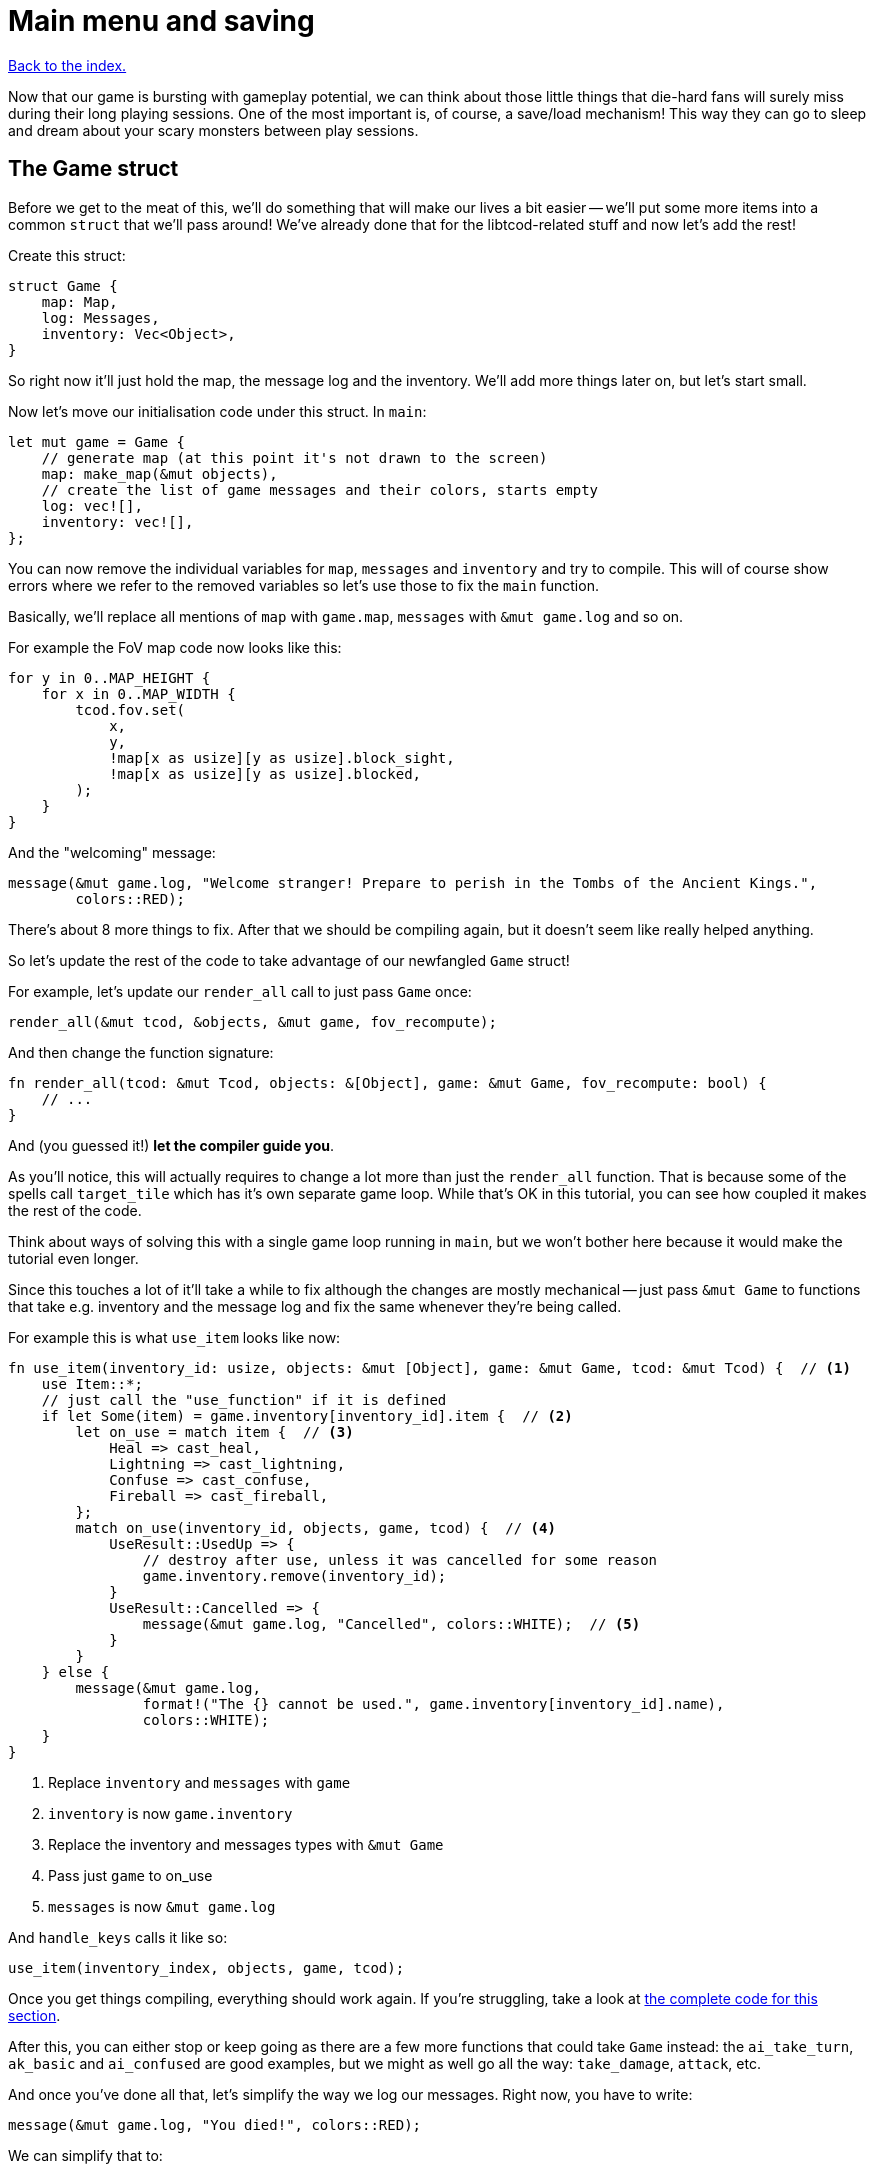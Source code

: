 = Main menu and saving
:icons: font
:source-highlighter: pygments
:source-language: rust
ifdef::env-github[:outfilesuffix: .adoc]

:serde: https://crates.io/crates/serde

<<index#,Back to the index.>>

Now that our game is bursting with gameplay potential, we can think
about those little things that die-hard fans will surely miss during
their long playing sessions. One of the most important is, of course,
a save/load mechanism! This way they can go to sleep and dream about
your scary monsters between play sessions.

== The Game struct

Before we get to the meat of this, we'll do something that will make
our lives a bit easier -- we'll put some more items into a common
`struct` that we'll pass around! We've already done that for the
libtcod-related stuff and now let's add the rest!

Create this struct:

[source]
----
struct Game {
    map: Map,
    log: Messages,
    inventory: Vec<Object>,
}
----

So right now it'll just hold the map, the message log and the inventory.
We'll add more things later on, but let's start small.

Now let's move our initialisation code under this struct. In `main`:

[source]
----
let mut game = Game {
    // generate map (at this point it's not drawn to the screen)
    map: make_map(&mut objects),
    // create the list of game messages and their colors, starts empty
    log: vec![],
    inventory: vec![],
};
----

You can now remove the individual variables for `map`, `messages` and
`inventory` and try to compile. This will of course show errors where
we refer to the removed variables so let's use those to fix the `main`
function.

Basically, we'll replace all mentions of `map` with `game.map`, `messages`
with `&mut game.log` and so on.

For example the FoV map code now looks like this:

[source]
----
for y in 0..MAP_HEIGHT {
    for x in 0..MAP_WIDTH {
        tcod.fov.set(
            x,
            y,
            !map[x as usize][y as usize].block_sight,
            !map[x as usize][y as usize].blocked,
        );
    }
}
----

And the "welcoming" message:

[source]
----
message(&mut game.log, "Welcome stranger! Prepare to perish in the Tombs of the Ancient Kings.",
        colors::RED);
----

There's about 8 more things to fix. After that we should be compiling
again, but it doesn't seem like really helped anything.

So let's update the rest of the code to take advantage of our
newfangled `Game` struct!

For example, let's update our `render_all` call to just pass `Game` once:

[source]
----
render_all(&mut tcod, &objects, &mut game, fov_recompute);
----

And then change the function signature:

[source]
----
fn render_all(tcod: &mut Tcod, objects: &[Object], game: &mut Game, fov_recompute: bool) {
    // ...
}
----

And (you guessed it!) *let the compiler guide you*.

As you'll notice, this will actually requires to change a lot more
than just the `render_all` function. That is because some of the
spells call `target_tile` which has it's own separate game loop. While
that's OK in this tutorial, you can see how coupled it makes the rest
of the code.

Think about ways of solving this with a single game loop running in
`main`, but we won't bother here because it would make the tutorial
even longer.

Since this touches a lot of it'll take a while to fix although the
changes are mostly mechanical -- just pass `&mut Game` to functions
that take e.g. inventory and the message log and fix the same whenever
they're being called.

For example this is what `use_item` looks like now:

[source]
----
fn use_item(inventory_id: usize, objects: &mut [Object], game: &mut Game, tcod: &mut Tcod) {  // <1>
    use Item::*;
    // just call the "use_function" if it is defined
    if let Some(item) = game.inventory[inventory_id].item {  // <2>
        let on_use = match item {  // <3>
            Heal => cast_heal,
            Lightning => cast_lightning,
            Confuse => cast_confuse,
            Fireball => cast_fireball,
        };
        match on_use(inventory_id, objects, game, tcod) {  // <4>
            UseResult::UsedUp => {
                // destroy after use, unless it was cancelled for some reason
                game.inventory.remove(inventory_id);
            }
            UseResult::Cancelled => {
                message(&mut game.log, "Cancelled", colors::WHITE);  // <5>
            }
        }
    } else {
        message(&mut game.log,
                format!("The {} cannot be used.", game.inventory[inventory_id].name),
                colors::WHITE);
    }
}
----
<1> Replace `inventory` and `messages` with `game`
<2> `inventory` is now `game.inventory`
<3> Replace the inventory and messages types with `&mut Game`
<4> Pass just `game` to on_use
<5> `messages` is now `&mut game.log`

And `handle_keys` calls it like so:

[source]
----
use_item(inventory_index, objects, game, tcod);
----

Once you get things compiling, everything should work again. If you're
struggling, take a look at link:part-10-menu-saving.rs.txt[the
complete code for this section].

After this, you can either stop or keep going as there are a few more
functions that could take `Game` instead: the `ai_take_turn`,
`ak_basic` and `ai_confused` are good examples, but we might as well
go all the way: `take_damage`, `attack`, etc.


And once you've done all that, let's simplify the way we log our
messages. Right now, you have to write:

[source]
----
message(&mut game.log, "You died!", colors::RED);
----

We can simplify that to:

[source]
----
game.log.add("You died!", colors::RED);
----

NOTE: We could just have `game.log("message", colour)` by adding a
`log` method on the `Game` struct, but that would
conflict with Rust's mutability rules. Consider what would happen if
you wanted to e.g. iterate over all items in the inventory and call
`game.log()` while in the loop. We didn't include the `objects` vec
in `Game` for the same reason.

So, to do that, we have two options: either create a new type that
wraps the underlying `Vec<(String, Color)>` and has the `add()` method
(_BORING_) or *we put the method the vec type directly*. I know,
right?

Rust lets you implement traits to types you don't control (e.g.
because they come from the standard library like our `Vec`) assuming
you control the trait.

So we create a `MessageLog` trait with the `add` method:

[source]
----
trait MessageLog {
    fn add<T: Into<String>>(&mut self, message: T, color: Color);
}
----

Traits are like interfaces in Java and other languages: they describe
a group of method signatures that a type implementing the trait needs
to have.

If we implement the trait for a concrete type, it will be able to call
those methods and we can pass it to functions that expect that trait.

So:

[source]
----
impl MessageLog for Vec<(String, Color)> {
    fn add<T: Into<String>>(&mut self, message: T, color: Color) {
        self.push((message.into(), color));
    }
}
----

This is basically the same thing as our `message` function does,
except it's a method (so it takes an explicit `&mut self`) and we
don't bother with the message count check.

And now, we can just add messages to the log by calling:

[source]
----
game.log.add("some message", color::WHITE);
----

This will mean changing all the message-printing code. You know what's
a great way to do this? Remove the `message` function and _let the
compiler guide you_.


== Tidy initialization

To choose between continuing a previous game or starting a new one we
need a main menu. But wait: our initialization logic and game loop are
tightly bound, so they're not really prepared for these tasks. To
avoid code duplication, we need to break them down into meaningful
blocks (functions). We can then put them together to change between
the menu and the game, start new games or load them, and even go to
new dungeon levels. It's much easier than it sounds, so fear not!

Take a look at your initialization and game loop code, after all the
functions. I can identify 4 blocks:

* *System initialization* (initialising the tcod window and consoles)
* *Setting up a new game* (everything else except for the game loop
   and the FOV map creation)
* *Creating the FOV map*
* *Starting the game loop*

We can use these as the building blocks to make up the higher-level
tasks like loading the game or moving to a new level:

* *Create a new game*: set up the game, create FOV map, start game
   loop (this is what we have now).
* *Load game*: load data (we won't deal with this block just yet),
   create FOV map, start game loop.
* *Advance level*: set up new level (we won't deal with this yet
   either), create FOV map (the game loop is already running and will
   just continue).

Let's put everything from `main` except for the system initialisation
and the main loop into a `new_game` function:

[source]
----
fn new_game(tcod: &mut Tcod) -> (Vec<Object>, Game) {
    // create object representing the player
    let mut player = Object::new(0, 0, '@', "player", colors::WHITE, true);
    player.alive = true;
    player.fighter = Some(Fighter {
        max_hp: 30,
        hp: 30,
        defense: 2,
        power: 5,
        on_death: DeathCallback::Player,
    });

    // the list of objects with just the player
    let mut objects = vec![player];

    let mut game = Game {
        // generate map (at this point it's not drawn to the screen)
        map: make_map(&mut objects),
        // create the list of game messages and their colors, starts empty
        log: vec![],
        inventory: vec![],
    };

    initialise_fov(&game.map, tcod);

    // a warm welcoming message!
    game.log.add(
        "Welcome stranger! Prepare to perish in the Tombs of the Ancient Kings.",
        colors::RED,
    );

    (objects, game)
}
----

We return a tuple with two elements: the vec of `Objects` and
the `Game` struct.

`new_game` is calling `initialise_fov` so we need to create it and move
the FOV-related code to it:

[source]
----
fn initialise_fov(map: &Map, tcod: &mut Tcod) {
    // create the FOV map, according to the generated map
    for y in 0..MAP_HEIGHT {
        for x in 0..MAP_WIDTH {
            tcod.fov.set(
                x,
                y,
                !map[x as usize][y as usize].block_sight,
                !map[x as usize][y as usize].blocked,
            );
        }
    }
}
----

Finally, the game loop and the few bits before it belong to their own
function as well:

[source]
----
fn play_game(objects: &mut Vec<Object>, game: &mut Game, tcod: &mut Tcod) {
    // force FOV "recompute" first time through the game loop
    let mut previous_player_position = (-1, -1);

    let mut key = Default::default();

    while !tcod.root.window_closed() {
        // clear the screen of the previous frame
        tcod.con.clear();

        match input::check_for_event(input::MOUSE | input::KEY_PRESS) {
            Some((_, Event::Mouse(m))) => tcod.mouse = m,
            Some((_, Event::Key(k))) => key = k,
            _ => key = Default::default(),
        }

        // render the screen
        let fov_recompute = previous_player_position != (objects[PLAYER].pos());
        render_all(tcod, &objects, game, fov_recompute);

        tcod.root.flush();

        // handle keys and exit game if needed
        previous_player_position = objects[PLAYER].pos();
        let player_action = handle_keys(key, tcod, objects, game);
        if player_action == PlayerAction::Exit {
            break
        }

        // let monsters take their turn
        if objects[PLAYER].alive && player_action != PlayerAction::DidntTakeTurn {
            for id in 0..objects.len() {
                if objects[id].ai.is_some() {
                    ai_take_turn(id, objects, game, &tcod.fov);
                }
            }
        }
    }
}
----

And now we just call `new_game` and `play_game` from our slimmed-down
`main` function:

[source]
----
fn main() {
    let root = Root::initializer()
        .font("arial10x10.png", FontLayout::Tcod)
        .font_type(FontType::Greyscale)
        .size(SCREEN_WIDTH, SCREEN_HEIGHT)
        .title("Rust/libtcod tutorial")
        .init();
    tcod::system::set_fps(LIMIT_FPS);

    let mut tcod = Tcod {
        root: root,
        con: Offscreen::new(MAP_WIDTH, MAP_HEIGHT),
        panel: Offscreen::new(SCREEN_WIDTH, PANEL_HEIGHT),
        fov: FovMap::new(MAP_WIDTH, MAP_HEIGHT),
        mouse: Default::default(),
    };

    let (mut objects, mut game) = new_game(&mut tcod);
    play_game(&mut objects, &mut game, &mut tcod);
}
----

`let (a, b) = some_tuple` is how we turn a tuple into its parts. We
have to put `mut` in front of each one so Rust lets us change them
later.

You can think of `let (mut a, mut b)` as two separate bindings: `let
mut a = ...` and `let mut b = ...`. Except since `new_game` returns a
tuple, we can't really have them as separate.


Anyway, the game should compile again and the setup code is more
modular. Which will come in handy in the coming sections.

== The main menu

:image: http://tomassedovic.github.io/tcod-rs/tcod/image/index.html

To keep our main menu from appearing a bit bland, it would be pretty
cool to show a neat background image below it. Fortunately, tcod lets
us {image}[load and display images]!

Since libtcod emulates a console, we can't directly show arbitrary
images, since we can't access the console's pixels. We can, however,
modify the background color of every console cell to match the color
of a pixel from the image. The downside is that the image will be in a
very low resolution.

:subcell: http://roguecentral.org/doryen/data/libtcod/doc/1.5.1/html2/image_blit.html?c=true

However, libtcod can do a neat trick: by using specialized characters,
and modifying both foreground and background colors, we can double the
resolution! This is called subcell resolution, and {subcell}[this page of the
docs] shows some images of the effect (at the end of the page).

:background: https://github.com/tomassedovic/roguelike-tutorial/blob/master/menu_background.png

This means that, for our 80x50 cells console, we need a 160x100 pixels
image. We'll be using the {background}[image from the original Python
tutorial].

[source]
----
fn main_menu(tcod: &mut Tcod) {
    let img = tcod::image::Image::from_file("menu_background.png") <1>
        .ok()
        .expect("Background image not found"); <2>

    while !tcod.root.window_closed() {  // <3>
        // show the background image, at twice the regular console resolution
        tcod::image::blit_2x(&img, (0, 0), (-1, -1), &mut tcod.root, (0, 0));

        // show options and wait for the player's choice
        let choices = &["Play a new game", "Continue last game", "Quit"];
        let choice = menu("", choices, 24, &mut tcod.root);

        match choice {  // <4>
            Some(0) => {  // new game
                let (mut objects, mut game) = new_game(tcod);
                play_game(&mut objects, &mut game, tcod);
            }
            Some(2) => {  // quit
                break;
            }
            _ => {}  // <5>
        }
    }
}
----
<1> Load the background image
<2> Exit if the loading failed
<3> Show the main menu in a loop -- this lets us play another game
after the current one ends
<4> Either start a new game or quit
<5> If the player selects anything else, keep showing the menu


Now replace the calls to `new_game` and `play_game` in `main` with:

[source]
----
main_menu(&mut tcod);
----

If you try it out now, you'll see a nice menu with a dungeon-y
backdrop!

Now let's add the game's title and some credits. You'll probably want
to modify the values. Put this in the `main_menu` before calling the
`menu` function:

[source]
----
tcod.root.set_default_foreground(colors::LIGHT_YELLOW);
tcod.root.print_ex(
    SCREEN_WIDTH / 2,
    SCREEN_HEIGHT / 2 - 4,
    BackgroundFlag::None,
    TextAlignment::Center,
    "TOMBS OF THE ANCIENT KINGS",
);
tcod.root.print_ex(
    SCREEN_WIDTH / 2,
    SCREEN_HEIGHT - 2,
    BackgroundFlag::None,
    TextAlignment::Center,
    "By Yours Truly",
);
----

You'll notice that the menu rectangle starts with a blank line. That
is because the header string is empty, but `root.get_height_rect`
reports its height as `1` by default.

To make the line go away, we need to check that condition in the
`menu` function:

[source]
----
// calculate total height for the header (after auto-wrap) and one line per option
let header_height = if header.is_empty() {
    0
} else {
    root.get_height_rect(0, 0, width, SCREEN_HEIGHT, header)
};
----

Finally, when you start a game, go back to the main menu with Escape
and start another game results in a bug! Parts of the first game are
still visible in the second game. To fix that, we need to clear the
console.

At the end of `initialise_fov`:

[source]
----
tcod.con.clear();  // unexplored areas start black (which is the default background color)
----

There it is, a neat main menu, and with only a handful of lines of code!



== Saving and loading

Storing a game state to disk (and then reloading it) is not
conceptually hard: You could imagine just taking all the data from our
`game` and `objects` variables and writing them to a file value by
value.

It would, however, be a huge hassle that would require a ton of code,
you'd need to define a way to structure the data in the file and
there's a good chance you'd get a lot of bugs at first.

Luckily, there are ways of automating most of this that make saving
and loading quite painless. Here's the teaser:

[source]
----
fn save_game(objects: &[Object], game: &Game) -> Result<(), Box<Error>> {  // <1><2>
    let save_data = serde_json::to_string(&(objects, game))?;  // <3>
    let mut file = File::create("savegame")?;  // <4>
    file.write_all(save_data.as_bytes())?;  // <5>
    Ok(())  // <6>
}
----
<1> save `objects` and `game` -- they contain all our game state
<2> the saving could fail so return a `Result` which could be `Ok` or `Err`
<3> convert both `objects` and `game` into json
<4> create a file called "savegame" -- that's where we'll write the
game state
<5> write the json-ified game state to the file
<6> if nothing went wrong return `Ok`, indicating success

:json: https://en.wikipedia.org/wiki/JSON

Don't mind the `?` operator at the end of the line for now, it's there for error handling and
we'll explain it in a bit.

The first line (`serde_json::to_string(&some_data)`) takes the data we
want to save (objects and the game state in our case) and turns it to
a {json}[JSON]-encoded String.

That functionality comes from the {serde}[serde and related crates] so
we need to add them to our `[dependencies]` in the `Cargo.toml` file
and we'll also enable the "serialization" feature in the _tcod_ crate:

[source,toml]
----
[dependencies]
tcod = { version = "0.12", features = ["serialization"] }
rand = "0.3"
serde = "1.0"
serde_derive = "1.0"
serde_json = "1.0"
----

The `serde` crate provides the main functionality for serializing and
deserializing of Rust data. This includes the `Serialize` and
`Deserialize` traits which describe what to do for a given
struct/enum/whatever. `serde_derive` provides a way to *derive* those
traits so we don't need to implement them ourselves and finally
`serde_json` converts any serializable struct to and from JSON. If we
wanted to use a different format (YAML, TOML or anything else, we'd
replace this crate with another one that supports what you want).

Now let's add the crate to our source code, including the `save_game`
function and try to compile:

[source]
----
#[macro_use]
extern crate serde_derive;

// the existing imports
use std::io::{Read, Write};
use std::fs::File;
use std::error::Error;
----

Note the `macro_use` attribute in front of the `serde_derive`. The
functionality provided by the crate is in form of macros. And if we
want to use macros provided by another crate, we need to say so in the
`extern` statement.

Unfortunately, it will fail:

----
   Compiling roguelike-tutorial v0.1.0 (file:///home/thomas/personal/code/roguelike-tutorial)
error[E0277]: the trait bound `Game: serde::Serialize` is not satisfied
    --> src/bin/part-10-menu-saving.rs:1140:28
     |
1140 |     let save_data = serde_json::to_string(&(objects, game))?;
     |                     ^^^^^^^^^^^^^^^^^^^^^ the trait `serde::Serialize` is not implemented for `Game`
     |
     = note: required because of the requirements on the impl of `serde::Serialize` for `&Game`
     = note: required because of the requirements on the impl of `serde::Serialize` for `(&[Object], &Game)`
     = note: required by `serde_json::to_string`
----

:serialize: https://docs.serde.rs/serde/trait.Serialize.html

Apparently, we need to implement {serialize}[the Serialize trait].
That tells Rust how to encode each bit of data in our structs. We can
do it manually, but it would be error-prone and *really tedious*.
Luckily, we can just use `#[derive(Serialize)]` and have Rust do it
for us!

[source]
----
#[derive(Serialize)]  // <1>
struct Game {
    map: Map,
    log: Messages,
    inventory: Vec<Object>,
}
----
<1> The Game struct can be now serialised... sort of

If you try to compile it now, you'll see that the complaint has
shifted from `Game` to `Object`. We'll need to derive `Serialize`
for every struct and enum we'll be saving:

* Game
* Object
* Tile
* Fighter
* DeathCallback
* Ai
* Item

It's a bit of a bother but not the end of the world. After that, our
code should be compiling, though it will warn that `save_game` is not
actually called from anywhere. Let's fix that!

Traditionally, roguelikes only let you save when you're quitting the
game, so we'll call `save_game` in `play_game` right before the
`break` that ends the game:

[source]
----
if player_action == PlayerAction::Exit {
    save_game(objects, game);
    break
}
----

If you run the game now and then quit it, you should see a new file
called `savegame` created. You can look inside it -- thanks to it
being JSON-encoded, it's actually somewhat readable. It will contain
all the objects and the entire game state.

But if we're not able to do anything with the save file, what use does
it have? We need to add a `load_game` function, too:

[source]
----
fn load_game() -> Result<(Vec<Object>, Game), Box<Error>> {
    let mut json_save_state = String::new();
    let mut file = File::open("savegame")?;
    file.read_to_string(&mut json_save_state)?;
    let result = serde_json::from_str::<(Vec<Object>, Game)>(&json_save_state)?;
    Ok(result)
}
----

It's basically just the reverse of `save_game`: we read the save file
contents to a String, then we decode it into our `objects` Vec and
`Game` struct and if it all succeeds, return the pair.

In `main_menu` we'll handle the load game choice now:

[source]
----
match choice {
    Some(0) => {  // new game ... }
    Some(1) => {  // load game
        let (mut objects, mut game) = load_game().unwrap();
        initialise_fov(&game.map, &mut tcod.fov);
        play_game(&mut objects, &mut game, tcod);
    }
    Some(2) => {  // quit ...}
    _ => {}
}
----

To make things compile, you'll have to derive `Deserialize` to every
struct and enum that has the `Serialize` trait, too.

After that, you should be able to load a previously saved game and
continue playing!


But what if there is no game to load? Or if the file gets corrupted?
We haven't talked about error handling much, but now we need to.

:error-handling: https://doc.rust-lang.org/book/error-handling.html

The Rust book has {error-handling}[a whole chapter on error handling]
so we'll do only a tiny introduction. You should read that chapter.

:result: https://doc.rust-lang.org/std/result/enum.Result.html
:option: https://doc.rust-lang.org/std/option/enum.Option.html

Both `save_game` and `load_game` return a `Result` value.
{result}[Result] is similar to {option}[Option] in that it has two
possibilities it can return -- one that usually indicates a success
and the other failure. But in `Result`'s case, the failure can have
associated data as well. The successful variant is called `Ok` and the
failure is `Err`.

:error: https://doc.rust-lang.org/std/error/trait.Error.html

There's also the {error}[Error trait] which represents an error and
lets you get its textual description. All the file-handling
serialisation errors in our save/load code implement Error.

So, looking at `save_game`, the `serde_json::to_string` call returns
either `Ok(String)` with the encoded value or
`Err(serde_json::error::Error)` on failure. `File::create` and the
`write_all` method work similarly although with different success and
error types.

Since we can return more then one error type, we return `Box<Error>`
instead. That lets us return any type that implements `Error` and the
caller can get at the description and the raw error if they want.

:?: https://doc.rust-lang.org/book/ch09-02-recoverable-errors-with-result.html?highlight=with,result#recoverable-errors-with--result

The {?}[? operator] is a convenient way of saying _"If this
failed, return from the function with error immediately, otherwise give me
the success value"_. The operator also does an extra conversion to the error
type specified in the functions return value.

So `let mut file = File::create("savegame")?;` is almost equivalent
to

[source]
----
fn save_game(objects: &[Object], game: &Game) -> Result<(), Box<Error>> {
  ...
  let mut file = match File::create("savegame") {
      Ok(f) => f,
      Err(e) => return Err(e)
  };
  ...
}
----

Only difference is that the `?` operator also does the conversion of the error to
whatever Error type the calling function asks for. In our case, since we're using
`Box<Error>`, no conversion will actually be done.

So, that explains the `save/load game` functions. But what about using
their results?

If you tried to compile the game, you've seen this warning:

----
cargo build
   Compiling roguelike-tutorial v0.1.0 (file:///home/thomas/code/roguelike-tutorial)
src/bin/part-10-menu-saving.rs:1123:13: 1123:38 warning: unused result which must be used, #[warn(unused_must_use)] on by default
src/bin/part-10-menu-saving.rs:1123             save_game(objects, game);
                                                ^~~~~~~~~~~~~~~~~~~~~~~~~
----

It did not cause an error but Rust is being passive-aggressive about
how we're calling a function that can fail and then ignoring it.

:unwrap: https://doc.rust-lang.org/std/result/enum.Result.html#method.unwrap

So, we can keep ignoring it, try to actually handle the error or
simply crash by calling {unwrap}[unwrap] :-)

Unwrap will make Rust happy that we've processed the Result, but it
will simply abort the program whenever we get `Err` back.

Replace the call to `save_game` with `save_game(objects,
game).unwrap()`.

You have to realise however, that if this ever happens, it will make
your users really unhappy. If `save_game` fails for any reason, your
game will just quit without any warning and the player will lose their
progress. You should always try to handle errors gracefully.


Let's do that when we load the game. Calling `load_game` right now
uses `unwrap` as well, so if there is no game to load or something
similar, we'll just quit the game.

We could just print a message and let the player start a new game instead:

[source]
----
Some(1) => {  // load game
    match load_game() {
        Ok((mut objects, mut game)) => {
            initialise_fov(&game.map, &mut tcod.fov);
            play_game(&mut objects, &mut game, tcod);
        }
        Err(_e) => {
            msgbox("\nNo saved game to load.\n", 24, &mut tcod.root);
            continue;
        }
    }
}
----

And we'll add a function to display messages that relies on `menu` to
do all the heavy lifting:

[source]
----
fn msgbox(text: &str, width: i32, root: &mut Root) {
    let options: &[&str] = &[];
    menu(text, options, width, root);
}
----

And that's it! The actual saving and loading code was quite small, but
we had to learn a ton of new stuff to understand it.


Here's link:part-10-menu-saving.rs.txt[the complete code so far].

Continue to <<part-11-dungeon-progression#,the next part>>.
